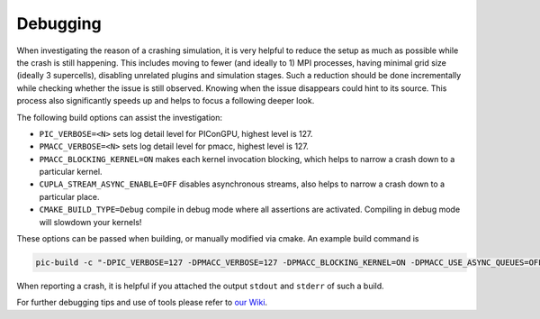 .. _development-debugging:

Debugging
=========

.. sectionauthor:: Sergei Bastrakov

When investigating the reason of a crashing simulation, it is very helpful to reduce the setup as much as possible while the crash is still happening.
This includes moving to fewer (and ideally to 1) MPI processes, having minimal grid size (ideally 3 supercells), disabling unrelated plugins and simulation stages.
Such a reduction should be done incrementally while checking whether the issue is still observed.
Knowing when the issue disappears could hint to its source.
This process also significantly speeds up and helps to focus a following deeper look.

The following build options can assist the investigation:

* ``PIC_VERBOSE=<N>`` sets log detail level for PIConGPU, highest level is 127.
* ``PMACC_VERBOSE=<N>`` sets log detail level for pmacc, highest level is 127.
* ``PMACC_BLOCKING_KERNEL=ON`` makes each kernel invocation blocking, which helps to narrow a crash down to a particular kernel.
* ``CUPLA_STREAM_ASYNC_ENABLE=OFF`` disables asynchronous streams, also helps to narrow a crash down to a particular place.
* ``CMAKE_BUILD_TYPE=Debug`` compile in debug mode where all assertions are activated. Compiling in debug mode will slowdown your kernels!

These options can be passed when building, or manually modified via cmake.
An example build command is

.. code:: bash

   pic-build -c "-DPIC_VERBOSE=127 -DPMACC_VERBOSE=127 -DPMACC_BLOCKING_KERNEL=ON -DPMACC_USE_ASYNC_QUEUES=OFF"

When reporting a crash, it is helpful if you attached the output ``stdout`` and ``stderr`` of such a build.

For further debugging tips and use of tools please refer to `our Wiki <https://github.com/ComputationalRadiationPhysics/picongpu/wiki/Debugging>`_.
